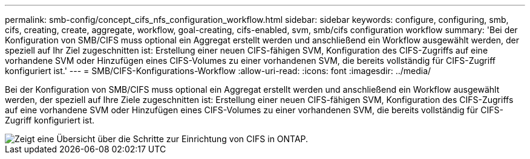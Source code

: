 ---
permalink: smb-config/concept_cifs_nfs_configuration_workflow.html 
sidebar: sidebar 
keywords: configure, configuring, smb, cifs, creating, create, aggregate, workflow, goal-creating, cifs-enabled, svm, smb/cifs configuration workflow 
summary: 'Bei der Konfiguration von SMB/CIFS muss optional ein Aggregat erstellt werden und anschließend ein Workflow ausgewählt werden, der speziell auf Ihr Ziel zugeschnitten ist: Erstellung einer neuen CIFS-fähigen SVM, Konfiguration des CIFS-Zugriffs auf eine vorhandene SVM oder Hinzufügen eines CIFS-Volumes zu einer vorhandenen SVM, die bereits vollständig für CIFS-Zugriff konfiguriert ist.' 
---
= SMB/CIFS-Konfigurations-Workflow
:allow-uri-read: 
:icons: font
:imagesdir: ../media/


[role="lead"]
Bei der Konfiguration von SMB/CIFS muss optional ein Aggregat erstellt werden und anschließend ein Workflow ausgewählt werden, der speziell auf Ihre Ziele zugeschnitten ist: Erstellung einer neuen CIFS-fähigen SVM, Konfiguration des CIFS-Zugriffs auf eine vorhandene SVM oder Hinzufügen eines CIFS-Volumes zu einer vorhandenen SVM, die bereits vollständig für CIFS-Zugriff konfiguriert ist.

image::../media/cifs_config.gif[Zeigt eine Übersicht über die Schritte zur Einrichtung von CIFS in ONTAP.]
